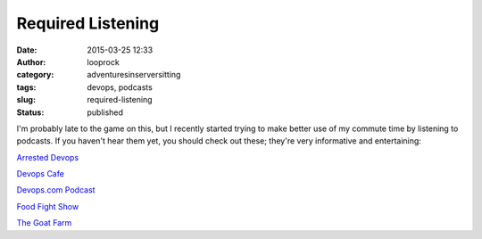 Required Listening
##################
:date: 2015-03-25 12:33
:author: looprock
:category: adventuresinserversitting
:tags: devops, podcasts
:slug: required-listening
:status: published

I'm probably late to the game on this, but I recently started trying to
make better use of my commute time by listening to podcasts. If you
haven't hear them yet, you should check out these; they're very
informative and entertaining:

 

`Arrested Devops <http://www.arresteddevops.com/>`__

`Devops Cafe <http://devopscafe.org/>`__

`Devops.com Podcast <http://devops.com/blogs/devops-com-podcast/>`__

`Food Fight Show <http://foodfightshow.org/>`__

`The Goat Farm <http://goatcan.do/>`__
